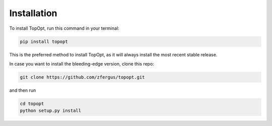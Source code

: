 Installation
============

To install TopOpt, run this command in your terminal:

.. code-block:: shell

   pip install topopt

This is the preferred method to install TopOpt, as it will always install
the most recent stable release.

In case you want to install the bleeding-edge version, clone this repo:

.. code-block:: shell

   git clone https://github.com/zfergus/topopt.git

and then run

.. code-block:: shell

   cd topopt
   python setup.py install
